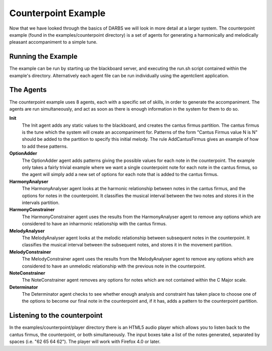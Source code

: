 Counterpoint Example
====================

Now that we have looked through the basics of DARBS we will look in more detail at a larger system.  The counterpoint example (found in the examples/counterpoint directory) is a set of agents for generating a harmonically and melodically pleasant accompaniment to a simple tune.

Running the Example
-------------------
The example can be run by starting up the blackboard server, and executing the run.sh script contained within the example's directory.  Alternatively each agent file can be run individually using the agentclient application.

The Agents
----------
The counterpoint example uses 8 agents, each with a specific set of skills, in order to generate the accompaniment.  The agents are run simultaneously, and act as soon as there is enough information in the system for them to do so.

**Init**
    The Init agent adds any static values to the blackboard, and creates the cantus firmus partition.  The cantus firmus is the tune which the system will create an accompaniment for.  Patterns of the form "Cantus Firmus value N is N" should be added to the partition to specify this initial melody.  The rule AddCantusFirmus gives an example of how to add these patterns.

**OptionAdder**
    The OptionAdder agent adds patterns giving the possible values for each note in the counterpoint.  The example only takes a fairly trivial example where we want a single counterpoint note for each note in the cantus firmus, so the agent will simply add a new set of options for each note that is added to the cantus firmus.

**HarmonyAnalyser**
    The HarmonyAnalyser agent looks at the harmonic relationship between notes in the cantus firmus, and the options for notes in the counterpoint.  It classifies the musical interval between the two notes and stores it in the intervals partition.

**HarmonyConstrainer**
    The HarmonyConstrainer agent uses the results from the HarmonyAnalyser agent to remove any options which are considered to have an inharmonic relationship with the cantus firmus.

**MelodyAnalyser**
    The MelodyAnalyser agent looks at the melodic relationship between subsequent notes in the counterpoint.  It classifies the musical interval between the subsequent notes, and stores it in the movement partition.

**MelodyConstrainer**
    The MelodyConstrainer agent uses the results from the MelodyAnalyser agent to remove any options which are considered to have an unmelodic relationship with the previous note in the counterpoint.

**NoteConstrainer**
    The NoteConstrainer agent removes any options for notes which are not contained within the C Major scale.

**Determinator**
    The Determinator agent checks to see whether enough analysis and constraint has taken place to choose one of the options to become our final note in the counterpoint and, if it has, adds a pattern to the counterpoint partition.

Listening to the counterpoint
-----------------------------
In the examples/counterpoint/player directory there is an HTML5 audio player which allows you to listen back to the cantus firmus, the counterpoint, or both simultaneously.  The input boxes take a list of the notes generated, separated by spaces (i.e. "62 65 64 62").  The player will work with Firefox 4.0 or later.

